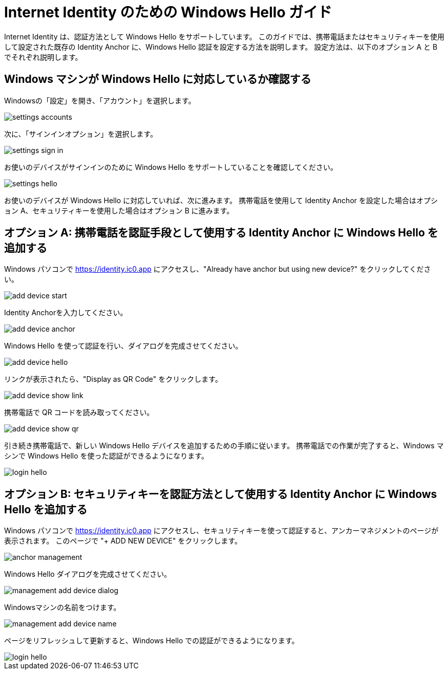 # Internet Identity のための Windows Hello ガイド

Internet Identity は、認証方法として Windows Hello をサポートしています。
このガイドでは、携帯電話またはセキュリティキーを使用して設定された既存の Identity Anchor に、Windows Hello 認証を設定する方法を説明します。
設定方法は、以下のオプション A と B でそれぞれ説明します。

## Windows マシンが Windows Hello に対応しているか確認する

Windowsの「設定」を開き、「アカウント」を選択します。

image::hello-guide/settings-accounts.png[]

次に、「サインインオプション」を選択します。

image::hello-guide/settings-sign-in.png[]

お使いのデバイスがサインインのために Windows Hello をサポートしていることを確認してください。

image::hello-guide/settings-hello.png[]

お使いのデバイスが Windows Hello に対応していれば、次に進みます。
携帯電話を使用して Identity Anchor を設定した場合はオプション A、セキュリティキーを使用した場合はオプション B に進みます。

## オプション A: 携帯電話を認証手段として使用する Identity Anchor に Windows Hello を追加する

Windows パソコンで <https://identity.ic0.app> にアクセスし、"Already have anchor but using new device?" をクリックしてください。

image::hello-guide/add-device-start.png[]

Identity Anchorを入力してください。

image::hello-guide/add-device-anchor.png[]

Windows Hello を使って認証を行い、ダイアログを完成させてください。

image::hello-guide/add-device-hello.png[]

リンクが表示されたら、"Display as QR Code" をクリックします。

image::hello-guide/add-device-show-link.png[]

携帯電話で QR コードを読み取ってください。

image::hello-guide/add-device-show-qr.png[]

引き続き携帯電話で、新しい Windows Hello デバイスを追加するための手順に従います。
携帯電話での作業が完了すると、Windows マシンで Windows Hello を使った認証ができるようになります。

image::hello-guide/login-hello.png[]

## オプション B: セキュリティキーを認証方法として使用する Identity Anchor に Windows Hello を追加する

Windows パソコンで <https://identity.ic0.app> にアクセスし、セキュリティキーを使って認証すると、アンカーマネジメントのページが表示されます。
このページで "+ ADD NEW DEVICE" をクリックします。

image::hello-guide/anchor-management.png[]

Windows Hello ダイアログを完成させてください。

image::hello-guide/management-add-device-dialog.png[]

Windowsマシンの名前をつけます。

image::hello-guide/management-add-device-name.png[]

ページをリフレッシュして更新すると、Windows Hello での認証ができるようになります。

image::hello-guide/login-hello.png[]

////
# Windows Hello Guide for Internet Identity

Internet Identity supports Windows Hello as an authentication method. This guide explains how to set up Windows Hello authentication for an existing Identity Anchor that was set up either on your phone or using a security key. The setup is explained below in Options A and B, respectively.

## Checking if your Windows machine supports Windows Hello

Open your Windows Settings, and select "Accounts"

image::hello-guide/settings-accounts.png[]

Then select "Sign-in options"

image::hello-guide/settings-sign-in.png[]

and check your device supports Windows Hello for signing in

image::hello-guide/settings-hello.png[]

If your device supports Windows Hello we can continue. Follow Option A if you've set-up an Identity Anchor using your phone or Option B if you've used a security key.

## Option A: Adding Windows Hello to an Identity Anchor that uses your phone as authentication method

On your Windows computer go to <https://identity.ic0.app> and click on "Already have an Anchor but using a new device?"

image::hello-guide/add-device-start.png[]

Enter your Identity Anchor

image::hello-guide/add-device-anchor.png[]

Complete the Windows Hello dialog by authenticating using Windows Hello

image::hello-guide/add-device-hello.png[]

Once the link is shown click on "Display as QR Code"

image::hello-guide/add-device-show-link.png[]

Scan the QR code with your phone

image::hello-guide/add-device-show-qr.png[]

Continue on your phone and follow the steps to add your new Windows Hello device. Once you've completed the steps on your phone you should be able to authenticate on your Windows machine using Windows Hello

image::hello-guide/login-hello.png[]

## Option B: Adding Windows Hello to an Identity Anchor that uses your security key as authentication method

On your Windows computer go to <https://identity.ic0.app> and authenticate using your security key to reach the Anchor Management page. Once you're there click on "+ ADD NEW DEVICE".

image::hello-guide/anchor-management.png[]

Complete the Windows Hello dialog

image::hello-guide/management-add-device-dialog.png[]

and choose a name for your Windows machine

image::hello-guide/management-add-device-name.png[]

If you refresh the page, you should now be able to authenticate with Windows Hello

image::hello-guide/login-hello.png[]
////